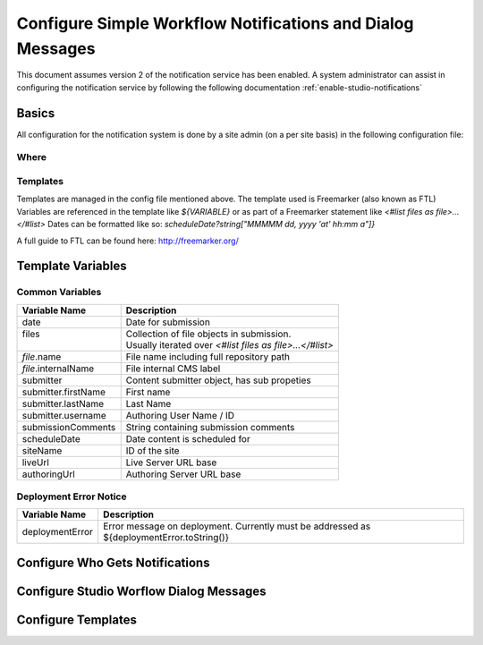 ===========================================================
Configure Simple Workflow Notifications and Dialog Messages
===========================================================

This document assumes version 2 of the notification service has been enabled.  A system administrator can assist in
configuring the notification service by following the following documentation :ref:`enable-studio-notifications`


------
Basics
------

All configuration for the notification system is done by a site admin (on a per site basis) in the following configuration file:


Where
-----

.. code-block:: xml
    :caption: {REPOSITORY_ROOT}/cstudio/config/sites/SITEID/workflow-messaging-config.xml

        <notificationConfig>
            ...
        </notificationConfig>


Templates
---------

Templates are managed in the config file mentioned above.  The template used is Freemarker (also known as FTL)
Variables are referenced in the template like `${VARIABLE}` or as part of a Freemarker statement like `<#list files as file>...</#list>`
Dates can be formatted like so: `scheduleDate?string["MMMMM dd, yyyy 'at' hh:mm a"]}`

A full guide to FTL can be found here: http://freemarker.org/

------------------
Template Variables
------------------


Common Variables
----------------

+-----------------------------+-----------------------------------------------------------+
|| Variable Name              || Description                                              |
+=============================+===========================================================+
|| date                       || Date for submission                                      |
+-----------------------------+-----------------------------------------------------------+
|| files                      || Collection of file objects in submission.                |
||                            || Usually iterated over `<#list files as file>...</#list>` |
+-----------------------------+-----------------------------------------------------------+
|| `file`.name                || File name including full repository path                 |
+-----------------------------+-----------------------------------------------------------+
|| `file`.internalName        || File internal CMS label                                  |
+-----------------------------+-----------------------------------------------------------+
|| submitter                  || Content submitter object, has sub propeties              |
+-----------------------------+-----------------------------------------------------------+
|| submitter.firstName        || First name                                               |
+-----------------------------+-----------------------------------------------------------+
|| submitter.lastName         || Last Name                                                |
+-----------------------------+-----------------------------------------------------------+
|| submitter.username         || Authoring User Name / ID                                 |
+-----------------------------+-----------------------------------------------------------+
|| submissionComments         || String containing submission comments                    |
+-----------------------------+-----------------------------------------------------------+
|| scheduleDate               || Date content is scheduled for                            |
+-----------------------------+-----------------------------------------------------------+
|| siteName                   || ID of the site                                           |
+-----------------------------+-----------------------------------------------------------+
|| liveUrl                    || Live Server URL base                                     |
+-----------------------------+-----------------------------------------------------------+
|| authoringUrl               || Authoring Server URL base                                |
+-----------------------------+-----------------------------------------------------------+






Deployment Error Notice
-----------------------


============================== ========================================================
Variable Name                  Description
============================== ========================================================
deploymentError                Error message on deployment.  Currently must be
                               addressed as ${deploymentError.toString()}

============================== ========================================================


--------------------------------
Configure Who Gets Notifications
--------------------------------


.. code-block:: xml
    :caption: {REPOSITORY_ROOT}/cstudio/config/sites/SITEID/workflow-messaging-config.xml

        <notificationConfig>
            <lang name="en">
                <deploymentFailureNotification>
                    <email>EMAIL ADDRESS TO NOTIFY ON FAILURE</email>
                </deploymentFailureNotification>
                <approverEmails>
                    <email>EMAIL ADDRESS TO NOTIFY SUBMISSION</email>
                        <email>EMAIL ADDRESS TO NOTIFY SUBMISSION</email>
                </approverEmails>

                ...
             </lang>
        </notificationConfig>

----------------------------------------
Configure Studio Worflow Dialog Messages
----------------------------------------


.. code-block:: xml
    :caption: {REPOSITORY_ROOT}/cstudio/config/sites/SITEID/workflow-messaging-config.xml

        <notificationConfig>
         <lang name="en">
                ...

                <generalMessages>
                    <content key="scheduling-policy"><![CDATA[The Marketing Team processes all Go Live requests each business day, between 4 and 6:00pmE, unless a specific date/time is requested.<br/><br/>All requests received after 4:00pmE may not be processed until the next business day.<br/><br/>If you have any questions about this policy or need a Go Live request processed immediately, please email the Web Marketing Operations Team.]]>
                    </content>
                </generalMessages>
                <cannedMessages>
                    <content  title="Not Approved" key="NotApproved"><![CDATA[Please make the following revisions and resubmit.]]></content>
                    <content  title="Incorrect Branding" key="IncorrectBranding"><![CDATA[This content uses incorrect or outdated terms, images, and/or colors. Please correct and re-submit.]]></content>
                    <content  title="Typos" key="Typos"><![CDATA[This content has multiple misspellings and/or grammatical errors. Please correct and re-submit.]]></content>
                    <content  title="Incorrect Branding" key="IB"><![CDATA[This content uses incorrect or outdated terms, images, and/or colors. Please correct and re-submit.]]></content>
                    <content  title="Broken Links" key="BrokenLinks"><![CDATA[This content has non-working links that may be due to incomplete and/or misspelled URLs.  Any links directing users to websites without the Acme.com primary navigation, or directing users to a document must open in a new browser window. Please correct and re-submit.]]></content>
                    <content  title="Needs Section Owner's Approval" key="NSOA"><![CDATA[This content needs the approval of its section's owner to insure there is no negative impact on other pages/areas of section, etc. Once you have their approval please email the Web Marketing Operations Team and re-submit this Go Live request.]]></content>
                </cannedMessages>
                <completeMessages>
                    <content  key="submitToGoLive"><![CDATA[An email notification has been sent to the Web Marketing Operations Team. Your content will be reviewed and (if approved) pushed live between 4:00pmE and 6:00pmE of the business day that the request was received. If this request is sent after business hours, it will be reviewed and (if approved) pushed live as soon as possible, the next business day.<br/><br/>If you need to make further revisions to this item, please re-submit this Go Live request after making them.<br/><br/>If this request needs immediate attention, please email the Web Marketing Operations team.]]></content>
                    <content key="delete">
                        Item(s) has been pushed for delete. It will be deleted shortly.
                    </content>
                    <content key="go-live">Item(s) has been pushed live. It will be visible on the live site shortly.</content>
                    <content key="schedule-to-go-live">The scheduled item(s) will go live on: ${date}.&lt;br/&gt;&lt;br/&gt;</content>
                    <content key="reject">Rejection has been sent. Item(s) have NOT been pushed live and have returned to draft state.</content>
                    <content key="delete">Item(s) has been pushed for delete. It will be deleted shortly.</content>
                    <content key="schedule-to-go-live">Item(s) have been scheduled to go live.</content>
                </completeMessages>

                ...
          </lang>
        </notificationConfig>

-------------------
Configure Templates
-------------------

.. code-block:: xml
    :caption: {REPOSITORY_ROOT}/cstudio/config/sites/SITEID/workflow-messaging-config.xml

        <notificationConfig>
            <lang name="en">
                ...
                <emailTemplates>
                    <emailTemplate key="deploymentError">
                            <body><![CDATA[
                                <html>
                                <body style=" font-size: 11pt;font-family: Calibri, Candara, Segoe, 'Segoe UI', Optima, Arial, sans-serif; margin-top:0px">
                                <p style="margin-top:0px">
                                    The following content was unable to deploy:
                                </p>
                                <ul  style="color:#0000EE;">
                                    <#list files as file>
                                            <li>${file.internalName!file.name}</li>
                                    </#list>
                                </ul>
                                    Error:<br/>
                                    ${deploymentError.toString()}
                                <br/>
                            </body>
                            </html>
                        ]]></body>
                        <subject>Deployment error on site ${siteName}</subject>
                    </emailTemplate>
                    <emailTemplate key="contentApproval">
                            <body><![CDATA[
                                <#setting time_zone='EST'>
                                <html>
                                <body style=" font-size: 11pt;font-family: Calibri, Candara, Segoe, 'Segoe UI', Optima, Arial, sans-serif; margin-top:0px">
                                <p style="margin-top:0px">
                                        <#if scheduleDate??>
                                            The following content has been scheduled for publishing on ${scheduleDate?string["MMMMM dd, yyyy 'at' hh:mm a"]} Eastern Time.
                                        <#else>
                                            The following content has been reviewed and approved.
                                        </#if>
                                    </p>
                                    <ul  style="color:#0000EE;">
                                        <#list files as file>
                                            <#if file.page>
                                            <li <#if file?has_next>style="margin-bottom: 0px"</#if>>
                                                <a href="${liveUrl}/${file.browserUri!""}">
                                                    ${file.internalName!file.name}
                                                </a>
                                            </li>
                                            </#if>
                                        </#list>
                                    </ul>
                                    <#if scheduleDate??>
                                        <p>You will receive a confirmation email when your content is published.</p>
                                    </#if>
                                </body>
                                </html>
                                ]]></body>
                    <subject><![CDATA[<#if scheduleDate??>WCM: Content Scheduled<#else>WCM: Content Approved</#if>]]></subject>
                    </emailTemplate>
                    <emailTemplate key="submitToApproval">
                            <body><![CDATA[
                                <#setting time_zone='EST'>
                                <html>
                            <body style=" font-size: 11pt;font-family: Calibri, Candara, Segoe, 'Segoe UI', Optima, Arial, sans-serif; margin-top:0px">
                                    <p style="margin-top:0px">
                                        <span style="text-transform: capitalize;">${submitter.firstName!submitter.username} ${submitter.lastName}</span> has submitted items for your review.
                                    </p>
                                    <ul  style="color:#0000EE;">
                                        <#list files as file>
                                            <#if file.page>
                                                <li <#if file?has_next>style="margin-bottom: 0px"</#if>>
                                                <a href="${authoringUrl}/preview/#/?page=${file.browserUri!""}&site=SITENAME">
                                                    ${file.internalName!file.name}
                                                </a>
                                            </li>
                                            </#if>
                                        </#list>
                                    </ul>
                                    <br/><br/>
                                    <#if submissionComments?has_content>
                                        Comments:&nbsp;${submissionComments!""}
                                        <br/><br/>
                                    </#if>
                                    <a href="${authoringUrl}/site-dashboard">Click Here to Review Workflow</a>
                                    <br/>
                                </body>
                                </html>
                                ]]></body>
                    <subject>WCM Content Review</subject>
                    </emailTemplate>
                    <emailTemplate key="contentRejected">
                            <body><![CDATA[
                                <#setting time_zone='EST'>
                                <html>
                                 <body style=" font-size: 11pt;font-family: Calibri, Candara, Segoe, 'Segoe UI', Optima, Arial, sans-serif; margin-top:0px">
                                    <p style="margin-top:0px">
                                        The following content has been reviewed and requires some revision before it can be approved.
                                    </p>
                                    <ul  style="color:#0000EE;">
                                      <#list files as file>
                                            <#if file.page>
                                            <li <#if file?has_next>style="margin-bottom: 0px"</#if>>
                                                <a href="${authoringUrl}/preview/#/?page=${file.browserUri!""}&site=SITENAME">
                                                    ${file.internalName!file.name}
                                                </a>
                                            </li>
                                            </#if>
                                        </#list>
                                    </ul>
                                    Reason:&nbsp;${rejectionReason!""}
                                    <br/>
                                </body>
                                </html>
                                ]]></body>
                    <subject>WCM Content Requires Revision</subject>
                    </emailTemplate>
                    </emailTemplates>
                </lang>
            </notificationConfig>
